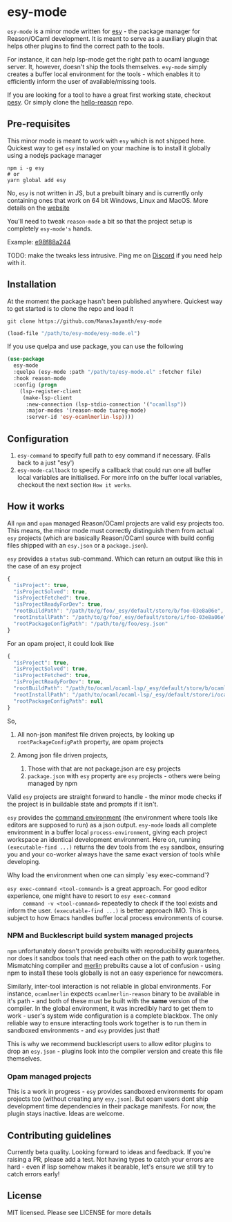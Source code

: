 [[https://github.com/ManasJayanth/esy-mode/actions/workflows/ci.yaml][https://github.com/ManasJayanth/esy-mode/actions/workflows/ci.yaml/badge.svg]]

* esy-mode

  =esy-mode= is a minor mode written for [[http://esy.sh][esy]] - the package manager for
  Reason/OCaml development. It is meant to serve as a auxiliary plugin
  that helps other plugins to find the correct path to the tools.

  For instance, it can help lsp-mode get the right path to ocaml
  language server. It, however, doesn't ship the tools
  themselves. =esy-mode= simply creates a buffer local environment for
  the tools - which enables it to efficiently inform the user of
  available/missing tools. 

  If you are looking for a tool to have a great first working state,
  checkout [[https://github.com/esy/pesy][pesy]]. Or simply clone the [[https://github.com/esy-ocaml/hello-reason][hello-reason]] repo. 

** Pre-requisites

   This minor mode is meant to work with =esy= which is not shipped
   here. Quickest way to get =esy= installed on your machine is to
   install it globally using a nodejs package manager
   
   #+BEGIN_SRC shell
     npm i -g esy
     # or
     yarn global add esy
   #+END_SRC

   No, =esy= is not written in JS, but a prebuilt binary and is
   currently only containing ones that work on 64 bit Windows, Linux
   and MacOS. More details on the [[http://esy.sh][website]]

   You'll need to tweak =reason-mode= a bit so that the project setup is completely
   =esy-mode's= hands.

   Example: [[https://github.com/prometheansacrifice/reason-mode/commit/e98f88a24491578461be85b2adf0dc5e354937cb][e98f88a244]]

   TODO: make the tweaks less intrusive. Ping me on [[https://discord.com/invite/reasonml][Discord]] if you need help with it.

** Installation

   At the moment the package hasn't been published anywhere. Quickest
   way to  get started is to clone the repo and load it

   #+BEGIN_SRC shell
     git clone https://github.com/ManasJayanth/esy-mode
   #+END_SRC

   #+BEGIN_SRC emacs-lisp
     (load-file "/path/to/esy-mode/esy-mode.el")
   #+END_SRC  

   If you use quelpa and use package, you can use the following

   #+BEGIN_SRC emacs-lisp
     (use-package
       esy-mode
       :quelpa (esy-mode :path "/path/to/esy-mode.el" :fetcher file)
       :hook reason-mode
       :config (progn
		 (lsp-register-client
		  (make-lsp-client
		   :new-connection (lsp-stdio-connection '("ocamllsp"))
		   :major-modes '(reason-mode tuareg-mode)
		   :server-id 'esy-ocamlmerlin-lsp))))
   #+END_SRC

** Configuration

   1. =esy-command= to specify full path to esy command if necessary. (Falls back to a just "esy')
   2. =esy-mode-callback= to specify a callback that could run one all buffer local variables are initialised. For
       more info on the buffer local variables, checkout the next section =How it works=.

** How it works 

   All =npm= and =opam= managed Reason/OCaml projects are valid esy projects too.
   This means, the minor mode must correctly distinguish them from actual =esy= projects
   (which are basically Reason/OCaml source with build config files
   shipped with an =esy.json= or a =package.json=).

   =esy= provides a =status= sub-command. Which can return an output
   like this in the case of an esy project

   #+BEGIN_SRC js
     {
       "isProject": true,
       "isProjectSolved": true,
       "isProjectFetched": true,
       "isProjectReadyForDev": true,
       "rootBuildPath": "/path/to/g/foo/_esy/default/store/b/foo-03e8a06e",
       "rootInstallPath": "/path/to/g/foo/_esy/default/store/i/foo-03e8a06e",
       "rootPackageConfigPath": "/path/to/g/foo/esy.json"
     }
   #+END_SRC

   For an opam project, it could look like

   #+BEGIN_SRC js
     {
       "isProject": true,
       "isProjectSolved": true,
       "isProjectFetched": true,
       "isProjectReadyForDev": true,
       "rootBuildPath": "/path/to/ocaml/ocaml-lsp/_esy/default/store/b/ocaml_lsp-38a74123",
       "rootInstallPath": "/path/to/ocaml/ocaml-lsp/_esy/default/store/i/ocaml_lsp-38a74123",
       "rootPackageConfigPath": null
     }
   #+END_SRC

   So,

   1. All non-json manifest file driven projects, by looking up
      =rootPackageConfigPath= property, are opam projects
   2. Among json file driven projects,
      
      1. Those with that are not package.json are esy projects
      2. =package.json= with =esy= property are =esy= projects -
         others were being managed by npm
   
   Valid =esy= projects are straight forward to handle - the minor mode
   checks if the project is in buildable state and prompts if it
   isn't.

   =esy= provides the [[https://esy.sh/docs/en/environment.html][command environment]] (the environment where tools
   like editors are supposed to run) as a json output. =esy-mode= loads
   all complete environment in a buffer local
   =process-environment=, giving each project workspace an identical
   development environment. Here on, running =(executable-find ...)=
   returns the dev tools from the =esy= sandbox, ensuring you and your
   co-worker always have the same exact version of tools while
   developing.

   
**** Why load the environment when one can simply `esy exec-command`?

     =esy exec-command <tool-command>= is a great approach. For good
     editor experience, one might have to resort to =esy exec-command
     command -v <tool-command>= repeatedly to check if the tool
     exists and inform the user. =(executable-find ...)= is better
     approach IMO. This is subject to how Emacs handles buffer local
     process environments of course.

   
*** NPM and Bucklescript build system managed projects

    =npm= unfortunately doesn't provide prebuilts with reproducibility
    guarantees, nor does it sandbox tools that need each other on the
    path to work together. Mismatching compiler and [[https://github.com/ocaml/merlin][merlin]] prebuilts
    cause a lot of confusion - using npm to install these tools
    globally is not an easy experience for newcomers.

    Similarly, inter-tool interaction is not reliable in
    global environments. For instance, =ocamlmerlin= expects
    =ocamlmerlin-reason= binary to be available in it's path - and
    both of these must be built with the *same* version of the
    compiler. In the global environment, it was incredibly hard to get
    them to work - user's system wide configuration is a complete
    blackbox. The only reliable way to ensure interacting tools work
    together is to run them in sandboxed environments - and =esy=
    provides just that!

    This is why we recommend bucklescript users to allow editor
    plugins to drop an =esy.json= - plugins look into the compiler
    version and create this file themselves.

*** Opam managed projects

    This is a work in progress - =esy= provides sandboxed environments
    for opam projects too (without creating any =esy.json=). But opam
    users dont ship development time dependencies in their package
    manifests. For now, the plugin stays inactive. Ideas are welcome.

** Contributing guidelines

   Currently beta quality. Looking forward to ideas and feedback. If
   you're raising a PR, please add a test. Not having types to catch
   your errors are hard - even if lisp somehow makes it bearable,
   let's ensure we still try to catch errors early!
    
** License

   MIT licensed. Please see LICENSE for more details
